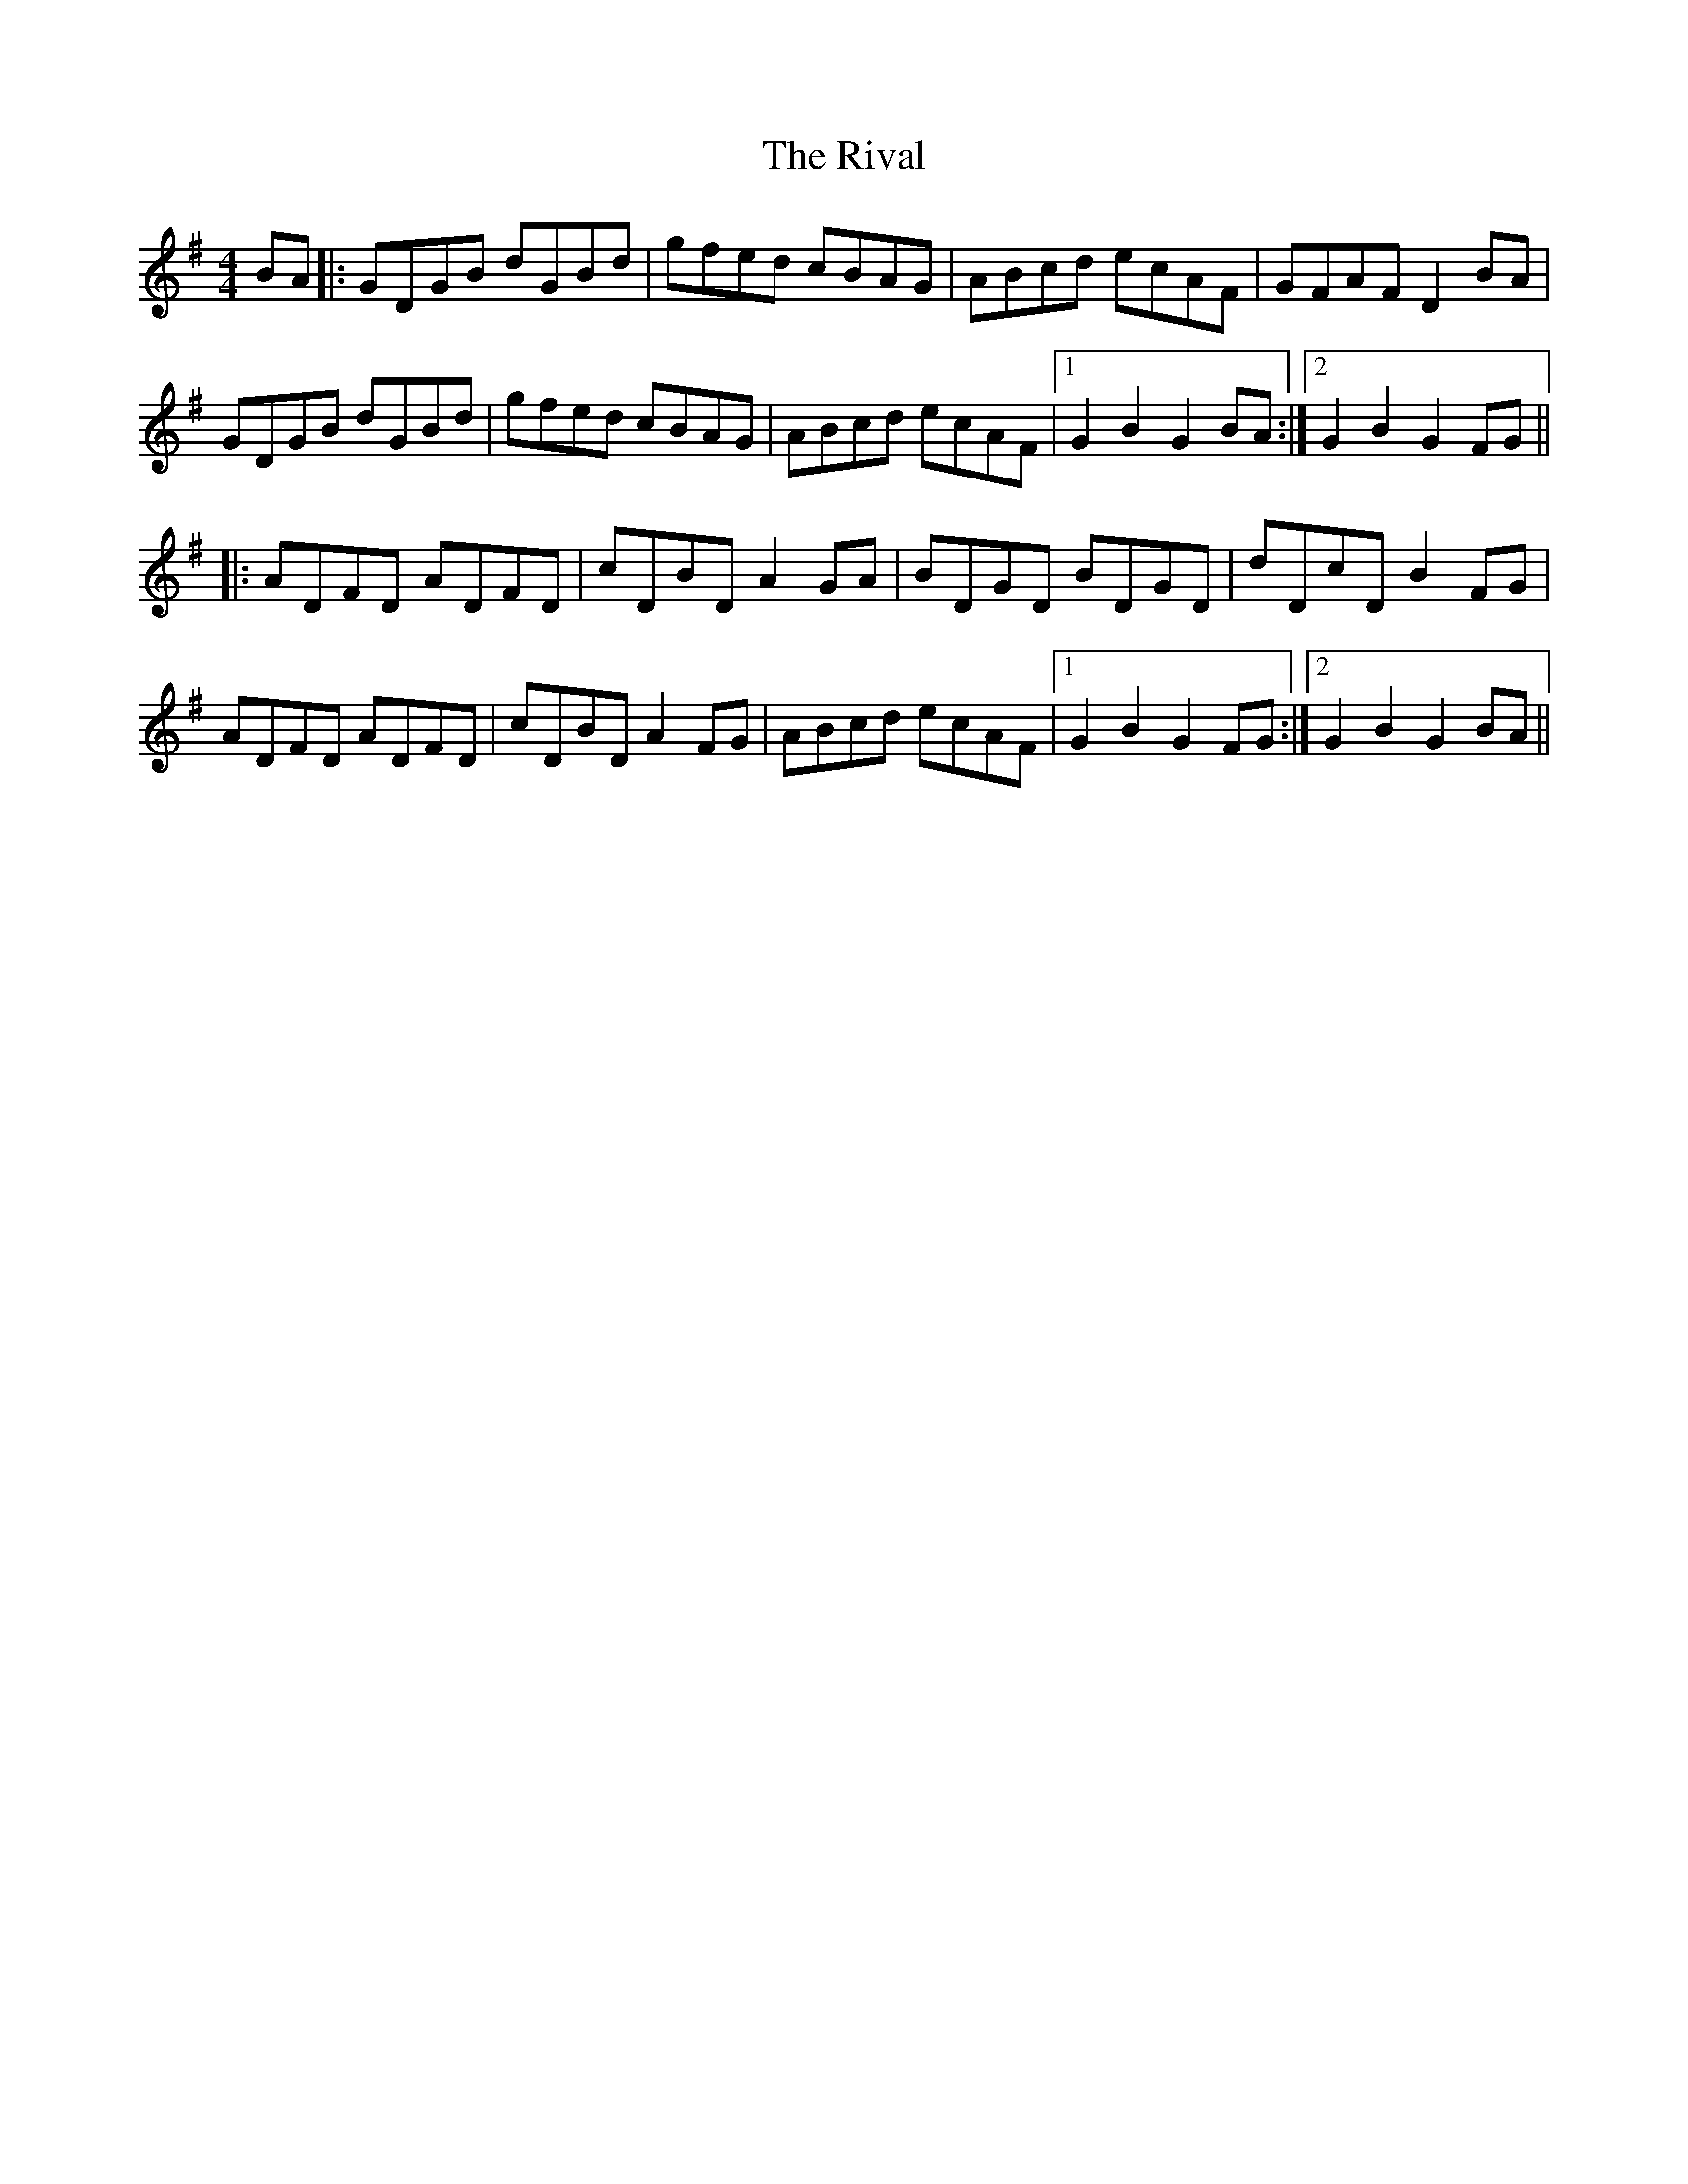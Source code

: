 X: 34592
T: Rival, The
R: hornpipe
M: 4/4
K: Gmajor
BA|:GDGB dGBd|gfed cBAG|ABcd ecAF|GFAF D2 BA|
GDGB dGBd|gfed cBAG|ABcd ecAF|1 G2B2G2 BA:|2 G2B2G2 FG||
|:ADFD ADFD|cDBD A2 GA|BDGD BDGD|dDcD B2 FG|
ADFD ADFD|cDBD A2FG|ABcd ecAF|1 G2B2G2 FG:|2 G2B2G2 BA||

